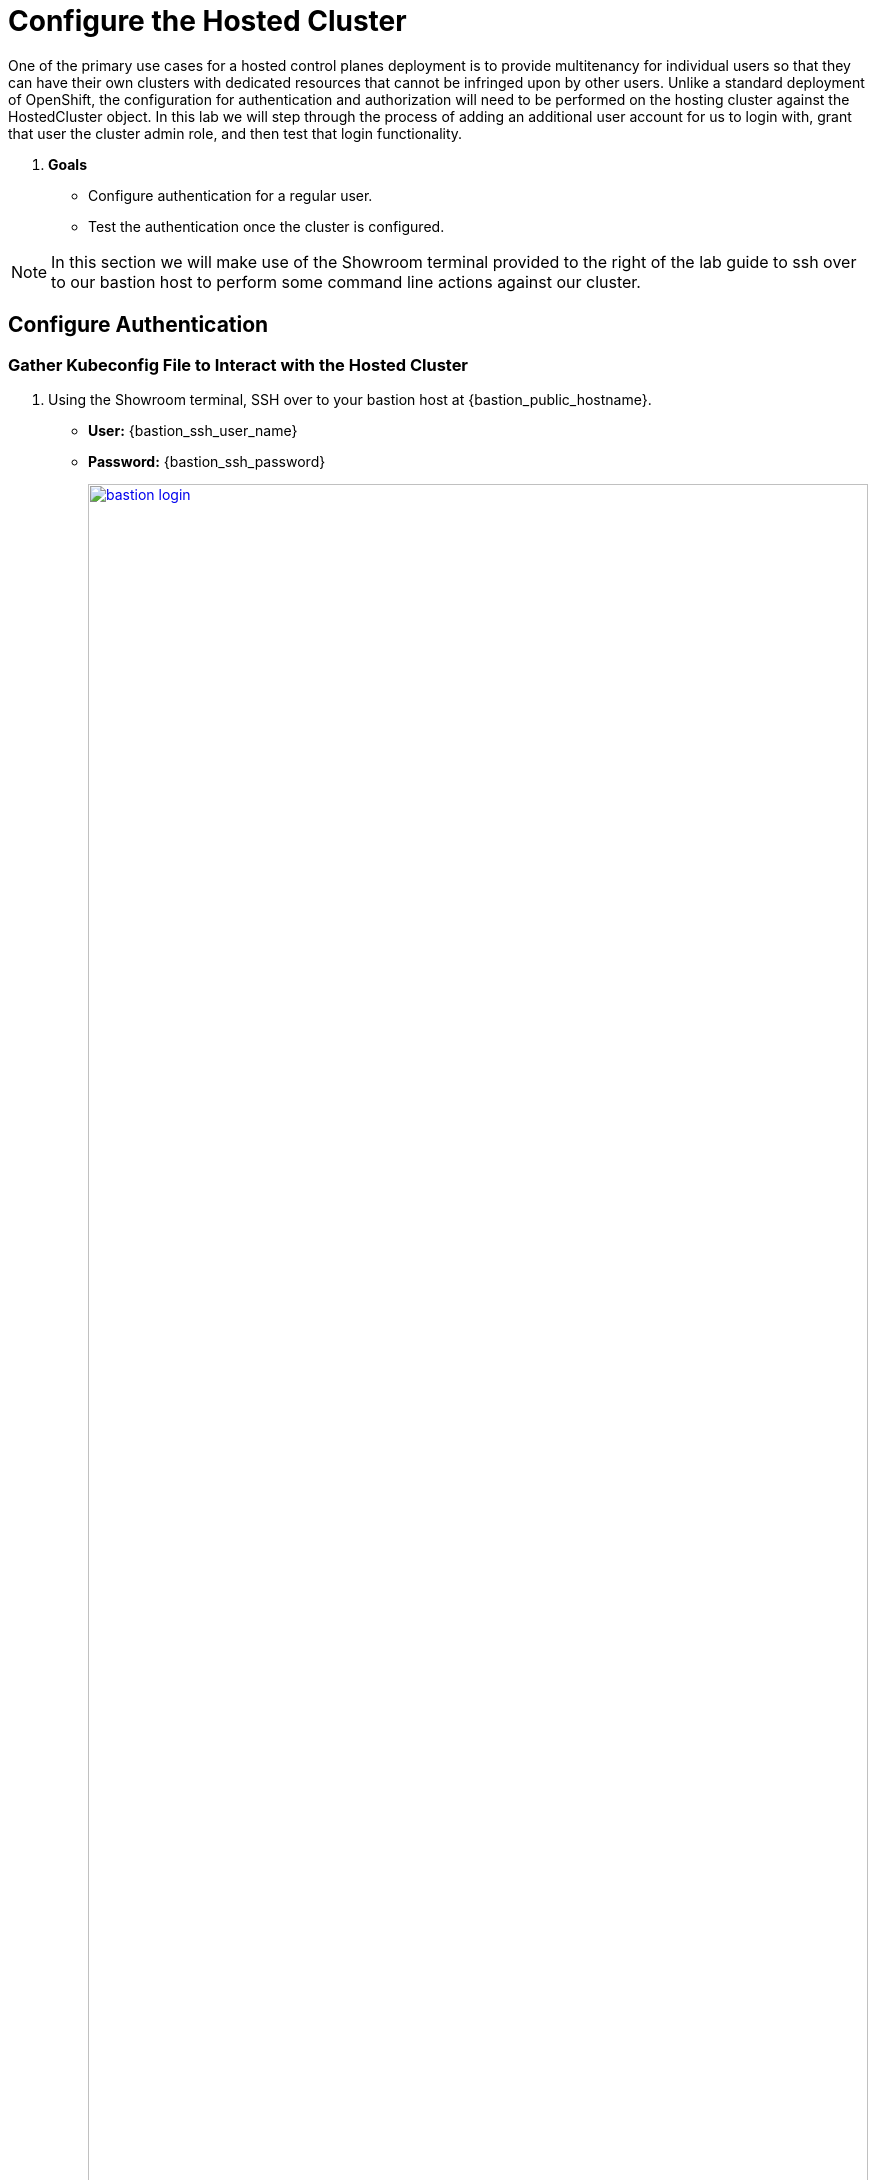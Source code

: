 = Configure the Hosted Cluster

One of the primary use cases for a hosted control planes deployment is to provide multitenancy for individual users so that they can have their own clusters with dedicated resources that cannot be infringed upon by other users. Unlike a standard deployment of OpenShift, the configuration for authentication and authorization will need to be performed on the hosting cluster against the HostedCluster object. In this lab we will step through the process of adding an additional user account for us to login with, grant that user the cluster admin role, and then test that login functionality. 

. *Goals*

* Configure authentication for a regular user.
* Test the authentication once the cluster is configured.

NOTE: In this section we will make use of the Showroom terminal provided to the right of the lab guide to ssh over to our bastion host to perform some command line actions against our cluster.

[[local-auth]]
== Configure Authentication

=== Gather Kubeconfig File to Interact with the Hosted Cluster

. Using the Showroom terminal, SSH over to your bastion host at {bastion_public_hostname}.
+
* *User:* {bastion_ssh_user_name}
* *Password:* {bastion_ssh_password}
+
image::configure/bastion_login.png[link=self, window=blank, width=100%]

. We are going to use the *hcp* utility installed on the Bastion host to gather the Kubeconfig file from our hosted cluster so we can interact with it via CLI. Copy and paste the following syntax into your console and press Enter.
+
[source,sh,role=execute,subs="attributes"]
----
hcp create kubeconfig --name my-hosted-cluster >> my-hosted-cluster.kube
----
+
image::configure/create_kubeconfig.png[link=self, window=blank, width=100%]

. Use the newly created kubeconfig to check the number of nodes in the hosted cluster nodepool to confirm it's working as expected.
+
[source,sh,role=execute,subs="attributes"]
----
oc get nodes --kubeconfig my-hosted-cluster.kube
----
+
image::configure/oc_get_nodes.png[link=self, window=blank, width=100%]

. With the kubeconfig downloaded and confirmed working we can move onto our next steps. Use the *clear* command to clean up the terminal screen.

=== Create User Credentials

. In your terminal copy and paste the following syntax and press the *Enter* key.
+
[source,sh,role=execute,subs="attributes"]
----
htpasswd -c -B -b myuser.htpasswd myuser R3dH4t1!
----
+
image::configure/terminal_create_htpasswd.png[link=self, window=blank, width=100%]

. We can use the *cat* command to list the contents of the newly created htpasswd file. Use the syntax below to view the file's contents. It will include our username, and the hashed value of the password we created.
+
[source,sh,role=execute,subs="attributes"]
----
cat myuser.htpasswd
----
+
image::configure/cat_htpasswd.png[link=self, window=blank, width=100%]

////
. Now we need to create a secret that holds this value in our hosting cluster. Returning to our browser window make sure that you are in the *local cluster* and click on the *admin* menu in the top right, and select the option for *Copy login command*.
+
image::configure/copy_login_command.png[link=self, window=blank, width=100%]

. A new tab will appear with a link for us to *Display Token*, click on this link to display the login command we need to authenticate in our terminal.
+
image::configure/display_token.png[link=self, window=blank, width=100%]

. Copy the syntax from below the *Log in with this token* section.
+
image::configure/login_token.png[link=self, window=blank, width=100%]

. Paste the syntax into your Showroom terminal and press the Enter key. You will be prompted to accept a security certificate, when you do you will be logged into the cluster via CLI.
+
image::configure/terminal_cluster_login.png[link=self, window=blank, width=100%]
////

. Now we can use this value to create a secret in the cluster we need to login with our own user account. Copy and paste the following syntax, and press the Enter key.
+
[source,sh,role=execute,subs="attributes"]
----
oc create secret generic htpasswd-mysecret --from-file=htpasswd=myuser.htpasswd -n clusters 
----
+
image::configure/secret_created.png[link=self, window=blank, width=100%]

. With the secret created we can now return to our hosting cluster's OpenShift console and perform some tasks from there. 

=== Add User to Cluster

. Starting from the *Overview* page of our hosting cluster, on the left-side menu click on *Home* and then *API Explorer*.
+
image::configure/home_api_explorer.png[link=self, window=blank, width=100%]

. Use the *Filter by kind* box to search for the term *HostedCluster*. It should return two values, click on the one that shows it's version as *v1beta1*.
+
image::configure/api_explore_hostedcluster.png[link=self, window=blank, width=100%]

. This will bring up the HostedCluster Resource details, click on the *Instances* tab to see our *my-hosted-cluster* deployment.
+
image::configure/hostedcluster_resource.png[link=self, window=blank, width=100%]

. Click on the three-dot menu to the right side of our instance, and select *Edit HostedCluster* from the drop-down menu.
+
image::configure/edit_hostedcluster.png[link=self, window=blank, width=100%]

. Browse to the bottom of the *spec* section and paste in the following syntax to add the *htpasswd* secret as an identity provider. Once complete, click the blue *Save* button.
+
[source,yaml,role=execute]
----
  configuration:
    oauth:
      identityProviders:
      - htpasswd:
          fileData:
            name: htpasswd-mysecret
        mappingMethod: claim
        name: htpasswd
        type: HTPasswd
----
+
image::configure/add_auth_hostedcluster.png[link=self, window=blank, width=100%]

. Once saved you will get two messages, that the *my-hosted-cluster* object has been updated, and a message that invites you to click the *Reload* button to see the new version. Do that.
+
image::configure/saved_auth_hostedcluster.png[link=self, window=blank, width=100%]

. Return to your terminal and run the following command to show the Oauth pods that exist in the *clusters-my-hosted-cluster* namespace. The *oauth-openshift* pods should have all recently restarted.
+
[source,sh,role=execute,subs="attributes"]
----
oc get pods -n clusters-my-hosted-cluster | grep oauth
----
+
image::configure/oauth_pods_restart.png[link=self, window=blank, width=100%]

. Returning to the OpenShift console, scroll up and confirm that your yaml snippet has been applied, and then click the *local-cluster* menu at the top of the page and select *All Clusters* from the dropdown to return to the RHACM Cluster list.
+
image::configure/return_all_clusters.png[link=self, window=blank, width=100%]

. From the list of clusters that appear, click on *my-hosted-cluster*. Then scroll down to the *Details* section.
+
image::configure/all_clusters_list.png[link=self, window=blank, width=100%] 

. Do you notice that something is now missing? The credentials for the *kubeadmin* login are now missing since that identity provider has been configured.
+
image::configure/hosted_cluster_creds_missing.png[link=self, window=blank, width=100%]


[[test-auth]]
== Test Authentication

. Click on the *Console URL* link above to launch a new tab where we can test our newly created user account using the username *myuser*, and the password  *R3dH4t1!*. Notice that there is no option to select htpasswd as our Identity Provider as we would expect. Let's attempt to login anyways and see what happens.
+
image::configure/cluster_user_login.png[link=self, window=blank, width=100%]

. When we log in, we find ourselves in the *Developer Perspective* which is the default for accounts created with standard user permissions.
+
image::configure/devel_perspective.png[link=self, window=blank, width=100%]

. Click on the *Skip tour* button to bypass and introduction presented to all new users in OpenShift.
+
image::configure/skip_tour.png[link=self, window=blank, width=100%]

. Over on the left-side menu, click on the *Developer* menu, and select *Administrator* from the drop-down list.
+
image::configure/menu_admin.png[link=self, window=blank, width=100%]

. In the *Administrator* view you will see that we are unable to view practically anything. This is because we didn't grant our new user account any additional authority over cluster operations.
+
image::configure/blank_admin_view.png[link=self, window=blank, width=100%]

. Log out of the console by clicking on *myuser* in the upper right corner and selecting *Log out* from the drop-down menu.
+
image::configure/cluster_log_out.png[link=self, window=blank, width=100%]

. Return to the terminal where we are still logged into the Bastion host.

. Using the following syntax, use the *kubeconfig* file we created earlier to add your user to the cluster-admins group.
+
[source,sh,role=execute,subs="attributes"]
----
oc adm policy add-cluster-role-to-user cluster-admin myuser --kubeconfig my-hosted-cluster.kube  
----
+
image::configure/myuser_cluster_admin.png[link=self, window=blank, width=100%]

. Return to the web console for *my-hosted-cluster* and login again.
+
image::configure/cluster_user_login.png[link=self, window=blank, width=100%]

. You now find yourself logged into the cluster as the *myuser* account, and as an administrative user with full rights to manage your personal cluster.
+
image::configure/admin_view_full.png[link=self, window=blank, width=100%]

== Summary

In this section we performed a configuration of the hosted cluster by issuing commands from the console of the hosting cluster, and creating secrets and other resources on the hosting cluster. This shows how OpenShift on OpenShfit clusters using hosted control planes can be easily managed from the hosting cluster after being deployed.

